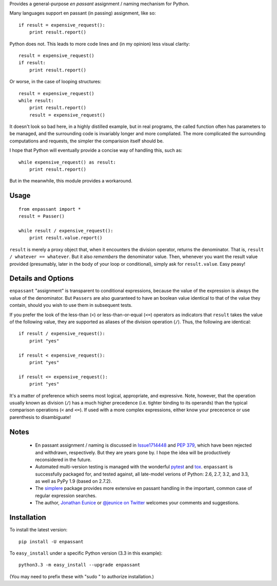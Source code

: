 Provides a general-purpose *en passant* assignment / naming
mechanism for Python.

Many languages support en passant (in passing) assignment, like so::

    if result = expensive_request():
        print result.report()

Python does not. This leads to more code lines and (in my opinion) less visual
clarity::

    result = expensive_request()
    if result:
        print result.report()

Or worse, in the case of looping structures::

    result = expensive_request()
    while result:
        print result.report()
        result = expensive_request()

It doesn't look so bad here, in a highly distilled example, but in real programs,
the called function
often has parameters to be managed, and the surrounding code is invariably
longer and more compliated. The more complicated the surrounding computations
and requests, the simpler
the comparision itself should be.

I hope that Python
will eventually provide a concise way of handling this, such as::

    while expensive_request() as result:
        print result.report()

But in the meanwhile, this module provides a workaround.

Usage
=====

::

    from enpassant import *
    result = Passer()
    
    while result / expensive_request():
        print result.value.report()

``result`` is merely a proxy object that, when it encounters the division
operator, returns the denominator. That
is, ``result / whatever == whatever``. But it also *remembers* the denominator
value.
Then, whenever you want the result
value provided (presumably, later in the body of your loop or conditional),
simply ask for ``result.value``. Easy peasy!

Details and Options
===================

``enpassant`` "assignment" is transparent to conditional
expressions, because the value of the expression is always the value of
the denominator. But 
``Passers`` are also guaranteed to have an boolean value identical to that of the
value they contain, should you wish to use them in subsequent tests.

If you prefer the look of the less-than (``<``) or less-than-or-equal (``<=``)
operators
as indicators that ``result`` takes the value of the following value, they
are supported as aliases of the division operation (``/``). Thus, the following
are identical::

    if result / expensive_request():
        print "yes"
        
    if result < expensive_request():
        print "yes"
        
    if result <= expensive_request():
        print "yes"
    
It's a matter of preference which seems most logical, appropriate, and expressive.
Note, however, that the operation usually known as division (``/``) has a much
higher precedence
(i.e.
tighter binding 
to its operands) than the typical
comparison operations (``<`` and ``<=``). If used with a more complex
expressions, either know your prececence or use parenthesis to disambiguate!

Notes
=====

 *  En passant assignment / naming is discussed in
    `Issue1714448 <http://bugs.python.org/issue1714448>`_
    and `PEP 379 <http://www.python.org/dev/peps/pep-0379/>`_, which have
    been rejected and withdrawn, respectively. But they are years gone
    by. I hope the idea will be productively reconsidered in the future.
   
 *  Automated multi-version testing is managed with the wonderful
    `pytest <http://pypi.python.org/pypi/pytest>`_
    and `tox <http://pypi.python.org/pypi/tox>`_. ``enpassant`` is
    successfully packaged for, and tested against, all late-model verions of
    Python: 2.6, 2.7, 3.2, and 3.3, as well as PyPy 1.9 (based on 2.7.2).
 
 *  The `simplere <http://pypi.python.org/pypi/simplere>`_
    package provides
    more extensive en passant handling in the important,
    common case of regular expression
    searches.
 
 *  The author, `Jonathan Eunice <mailto:jonathan.eunice@gmail.com>`_ or
    `@jeunice on Twitter <http://twitter.com/jeunice>`_
    welcomes your comments and suggestions.

Installation
============

To install the latest version::

    pip install -U enpassant

To ``easy_install`` under a specific Python version (3.3 in this example)::

    python3.3 -m easy_install --upgrade enpassant
    
(You may need to prefix these with "sudo " to authorize installation.)